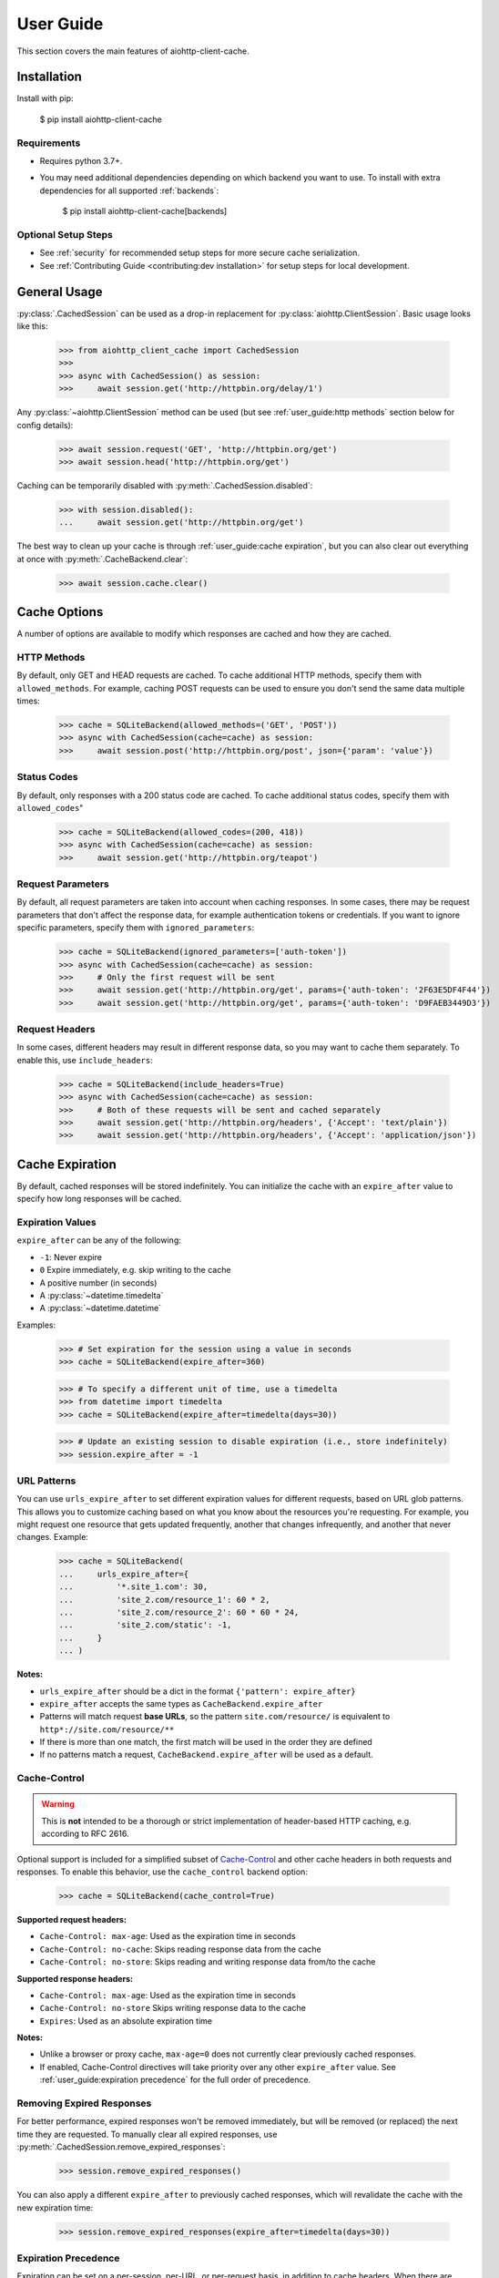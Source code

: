 User Guide
==========
This section covers the main features of aiohttp-client-cache.

Installation
------------
Install with pip:

    $ pip install aiohttp-client-cache

Requirements
~~~~~~~~~~~~
* Requires python 3.7+.
* You may need additional dependencies depending on which backend you want to use. To install with
  extra dependencies for all supported :ref:`backends`:

    $ pip install aiohttp-client-cache[backends]

Optional Setup Steps
~~~~~~~~~~~~~~~~~~~~
* See :ref:`security` for recommended setup steps for more secure cache serialization.
* See :ref:`Contributing Guide <contributing:dev installation>` for setup steps for local development.

General Usage
-------------

:py:class:`.CachedSession` can be used as a drop-in replacement for :py:class:`aiohttp.ClientSession`.
Basic usage looks like this:

    >>> from aiohttp_client_cache import CachedSession
    >>>
    >>> async with CachedSession() as session:
    >>>     await session.get('http://httpbin.org/delay/1')

Any :py:class:`~aiohttp.ClientSession` method can be used (but see :ref:`user_guide:http methods` section
below for config details):

    >>> await session.request('GET', 'http://httpbin.org/get')
    >>> await session.head('http://httpbin.org/get')

Caching can be temporarily disabled with :py:meth:`.CachedSession.disabled`:

    >>> with session.disabled():
    ...     await session.get('http://httpbin.org/get')

The best way to clean up your cache is through :ref:`user_guide:cache expiration`, but you can also
clear out everything at once with :py:meth:`.CacheBackend.clear`:

    >>> await session.cache.clear()

Cache Options
-------------
A number of options are available to modify which responses are cached and how they are cached.

HTTP Methods
~~~~~~~~~~~~
By default, only GET and HEAD requests are cached. To cache additional HTTP methods, specify them
with ``allowed_methods``. For example, caching POST requests can be used to ensure you don't send
the same data multiple times:

    >>> cache = SQLiteBackend(allowed_methods=('GET', 'POST'))
    >>> async with CachedSession(cache=cache) as session:
    >>>     await session.post('http://httpbin.org/post', json={'param': 'value'})

Status Codes
~~~~~~~~~~~~
By default, only responses with a 200 status code are cached. To cache additional status codes,
specify them with ``allowed_codes``"

    >>> cache = SQLiteBackend(allowed_codes=(200, 418))
    >>> async with CachedSession(cache=cache) as session:
    >>>     await session.get('http://httpbin.org/teapot')

Request Parameters
~~~~~~~~~~~~~~~~~~
By default, all request parameters are taken into account when caching responses. In some cases,
there may be request parameters that don't affect the response data, for example authentication tokens
or credentials. If you want to ignore specific parameters, specify them with ``ignored_parameters``:

    >>> cache = SQLiteBackend(ignored_parameters=['auth-token'])
    >>> async with CachedSession(cache=cache) as session:
    >>>     # Only the first request will be sent
    >>>     await session.get('http://httpbin.org/get', params={'auth-token': '2F63E5DF4F44'})
    >>>     await session.get('http://httpbin.org/get', params={'auth-token': 'D9FAEB3449D3'})

Request Headers
~~~~~~~~~~~~~~~
In some cases, different headers may result in different response data, so you may want to cache
them separately. To enable this, use ``include_headers``:

    >>> cache = SQLiteBackend(include_headers=True)
    >>> async with CachedSession(cache=cache) as session:
    >>>     # Both of these requests will be sent and cached separately
    >>>     await session.get('http://httpbin.org/headers', {'Accept': 'text/plain'})
    >>>     await session.get('http://httpbin.org/headers', {'Accept': 'application/json'})

Cache Expiration
----------------
By default, cached responses will be stored indefinitely. You can initialize the cache with an
``expire_after`` value to specify how long responses will be cached.

Expiration Values
~~~~~~~~~~~~~~~~~
``expire_after`` can be any of the following:

* ``-1``: Never expire
* ``0`` Expire immediately, e.g. skip writing to the cache
* A positive number (in seconds)
* A :py:class:`~datetime.timedelta`
* A :py:class:`~datetime.datetime`

Examples:

    >>> # Set expiration for the session using a value in seconds
    >>> cache = SQLiteBackend(expire_after=360)

    >>> # To specify a different unit of time, use a timedelta
    >>> from datetime import timedelta
    >>> cache = SQLiteBackend(expire_after=timedelta(days=30))

    >>> # Update an existing session to disable expiration (i.e., store indefinitely)
    >>> session.expire_after = -1

URL Patterns
~~~~~~~~~~~~
You can use ``urls_expire_after`` to set different expiration values for different requests, based on
URL glob patterns. This allows you to customize caching based on what you know about the resources
you're requesting. For example, you might request one resource that gets updated frequently, another
that changes infrequently, and another that never changes. Example:

    >>> cache = SQLiteBackend(
    ...     urls_expire_after={
    ...         '*.site_1.com': 30,
    ...         'site_2.com/resource_1': 60 * 2,
    ...         'site_2.com/resource_2': 60 * 60 * 24,
    ...         'site_2.com/static': -1,
    ...     }
    ... )

**Notes:**

* ``urls_expire_after`` should be a dict in the format ``{'pattern': expire_after}``
* ``expire_after`` accepts the same types as ``CacheBackend.expire_after``
* Patterns will match request **base URLs**, so the pattern ``site.com/resource/`` is equivalent to
  ``http*://site.com/resource/**``
* If there is more than one match, the first match will be used in the order they are defined
* If no patterns match a request, ``CacheBackend.expire_after`` will be used as a default.

Cache-Control
~~~~~~~~~~~~~
.. warning::
    This is **not** intended to be a thorough or strict implementation of header-based HTTP caching,
    e.g. according to RFC 2616.

Optional support is included for a simplified subset of
`Cache-Control <https://developer.mozilla.org/en-US/docs/Web/HTTP/Headers/Cache-Control>`_
and other cache headers in both requests and responses. To enable this behavior, use the
``cache_control`` backend option:

    >>> cache = SQLiteBackend(cache_control=True)

**Supported request headers:**

* ``Cache-Control: max-age``: Used as the expiration time in seconds
* ``Cache-Control: no-cache``: Skips reading response data from the cache
* ``Cache-Control: no-store``: Skips reading and writing response data from/to the cache

**Supported response headers:**

* ``Cache-Control: max-age``: Used as the expiration time in seconds
* ``Cache-Control: no-store`` Skips writing response data to the cache
* ``Expires``: Used as an absolute expiration time

**Notes:**

* Unlike a browser or proxy cache, ``max-age=0`` does not currently clear previously cached responses.
* If enabled, Cache-Control directives will take priority over any other ``expire_after`` value.
  See :ref:`user_guide:expiration precedence` for the full order of precedence.

Removing Expired Responses
~~~~~~~~~~~~~~~~~~~~~~~~~~
For better performance, expired responses won't be removed immediately, but will be removed
(or replaced) the next time they are requested. To manually clear all expired responses, use
:py:meth:`.CachedSession.remove_expired_responses`:

    >>> session.remove_expired_responses()

You can also apply a different ``expire_after`` to previously cached responses, which will
revalidate the cache with the new expiration time:

    >>> session.remove_expired_responses(expire_after=timedelta(days=30))

Expiration Precedence
~~~~~~~~~~~~~~~~~~~~~
Expiration can be set on a per-session, per-URL, or per-request basis, in addition to cache
headers. When there are multiple values provided for a given request, the following order of
precedence is used:

1. Cache-Control request headers (if enabled)
2. Cache-Control response headers (if enabled)
3. Per-request expiration (``expire_after`` argument for :py:meth:`.CachedSession.request`)
4. Per-URL expiration (``urls_expire_after`` argument for :py:class:`.CachedSession`)
5. Per-session expiration (``expire_after`` argument for :py:class:`.CacheBackend`)

Cache Inspection
----------------
Here are some ways to get additional information out of the cache session, backend, and responses:

Response Attributes
~~~~~~~~~~~~~~~~~~~
The following attributes are available on both cached and new responses returned from :py:class:`.CachedSession`:

* ``from_cache``: indicates if the response came from the cache
* ``created_at``: :py:class:`~datetime.datetime` of when the cached response was created or last updated
* ``expires``: :py:class:`~datetime.datetime` after which the cached response will expire
* ``is_expired``: indicates if the cached response is expired (if an old response was returned due to a request error)

Examples:

    >>> from aiohttp_client_cache import CachedSession
    >>> session = CachedSession(expire_after=timedelta(days=1))

    >>> # Placeholders are added for non-cached responses
    >>> r = await session.get('http://httpbin.org/get')
    >>> print(r.from_cache, r.created_at, r.expires, r.is_expired)
    False None None None

    >>> # Values will be populated for cached responses
    >>> r = await session.get('http://httpbin.org/get')
    >>> print(r.from_cache, r.created_at, r.expires, r.is_expired)
    True 2021-01-01 18:00:00 2021-01-02 18:00:00 False

Cache Contents
~~~~~~~~~~~~~~
You can use :py:meth:`.CachedSession.cache.urls` to see all URLs currently in the cache:

    >>> session = CachedSession(cache=SQLiteCache())
    >>> print(session.cache.urls)
    ['https://httpbin.org/get', 'https://httpbin.org/stream/100']

If needed, you can get more details on cached responses via ``CachedSession.cache.responses``, which
is a interface to the cache backend. See :py:class:`.CachedResponse` for a full list of
attributes available.

For example, if you wanted to to see all URLs requested with a specific method:

    >>> post_urls = [
    >>>     response.url async for response in session.cache.responses.values()
    >>>     if response.method == 'POST'
    >>> ]

You can also inspect ``CachedSession.cache.redirects``, which maps redirect URLs to keys of the
responses they redirect to.

Other Cache Features
--------------------

Custom Response Filtering
~~~~~~~~~~~~~~~~~~~~~~~~~
If you need more advanced behavior for determining what to cache, you can provide a custom filtering
function via the ``filter_fn`` param. This can by any function that takes a :py:class:`aiohttp.ClientResponse`
object and returns a boolean indicating whether or not that response should be cached. It will be applied
to both new responses (on write) and previously cached responses (on read). Example:

    >>> from sys import getsizeof
    >>> from aiohttp_client_cache import CachedSession, SQLiteCache
    >>>
    >>> def filter_by_size(response):
    >>>     """Don't cache responses with a body over 1 MB"""
    >>>     return getsizeof(response._body) <= 1024 * 1024
    >>>
    >>> cache = SQLiteCache(filter_fn=filter_by_size)

Library Compatibility
~~~~~~~~~~~~~~~~~~~~~
This library works by extending ``aiohttp.ClientSession``, and there are other libraries out there
that do the same. For that reason a mixin class is included, so you can create a custom class with
behavior from multiple ``aiohttp``-based libraries:

    >>> from aiohttp import ClientSession
    >>> from aiohttp_client_cache import CacheMixin
    >>> from some_other_library import CustomMixin
    >>>
    >>> class CustomSession(CacheMixin, CustomMixin, ClientSession):
    ...     pass

